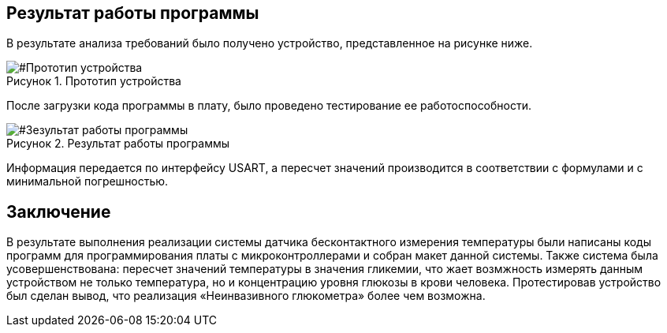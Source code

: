 :imagesdir: images
:toc: macro
:icons: font
:figure-caption: Рисунок
:table-caption: Таблица
:stem: Формула
:sourcedir: CODE

== Результат работы программы

В результате анализа требований было получено устройство, представленное на рисунке ниже.

[#Прототип устройства]
.Прототип устройства
image::Prototip1.png[]

После загрузки кода программы в плату, было проведено тестирование ее работоспособности.

[#Зезультат работы программы]
.Результат работы программы
image::Resultat.jpg[]

Информация передается по интерфейсу USART, а пересчет значений производится в соответствии с формулами и с минимальной погрешностью.

== Заключение
В результате выполнения реализации системы датчика бесконтактного измерения температуры были написаны коды программ для программирования платы с микроконтроллерами и собран макет данной системы. Также система была усовершенствована: пересчет значений температуры в значения гликемии,  что жает возмжность измерять данным устройством не только температура, но и концентрацию уровня глюкозы в крови человека. Протестировав устройство был сделан вывод, что реализация «Неинвазивного глюкометра» более чем возможна.